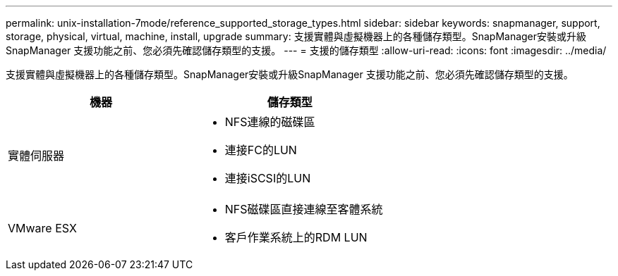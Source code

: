---
permalink: unix-installation-7mode/reference_supported_storage_types.html 
sidebar: sidebar 
keywords: snapmanager, support, storage, physical, virtual, machine, install, upgrade 
summary: 支援實體與虛擬機器上的各種儲存類型。SnapManager安裝或升級SnapManager 支援功能之前、您必須先確認儲存類型的支援。 
---
= 支援的儲存類型
:allow-uri-read: 
:icons: font
:imagesdir: ../media/


[role="lead"]
支援實體與虛擬機器上的各種儲存類型。SnapManager安裝或升級SnapManager 支援功能之前、您必須先確認儲存類型的支援。

|===
| 機器 | 儲存類型 


 a| 
實體伺服器
 a| 
* NFS連線的磁碟區
* 連接FC的LUN
* 連接iSCSI的LUN




 a| 
VMware ESX
 a| 
* NFS磁碟區直接連線至客體系統
* 客戶作業系統上的RDM LUN


|===